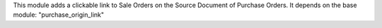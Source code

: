 This module adds a clickable link to Sale Orders on the Source Document of Purchase Orders. It depends on the base module: "purchase_origin_link"

